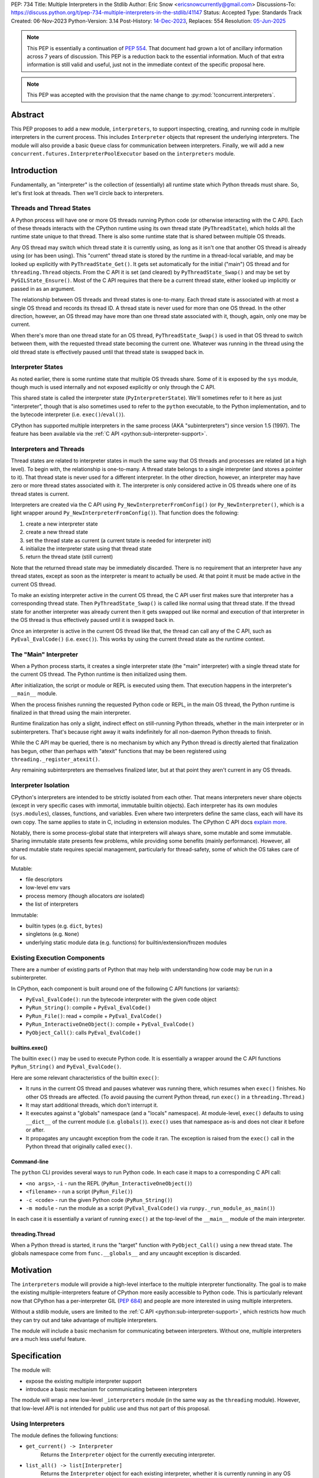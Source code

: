 PEP: 734
Title: Multiple Interpreters in the Stdlib
Author: Eric Snow <ericsnowcurrently@gmail.com>
Discussions-To: https://discuss.python.org/t/pep-734-multiple-interpreters-in-the-stdlib/41147
Status: Accepted
Type: Standards Track
Created: 06-Nov-2023
Python-Version: 3.14
Post-History: `14-Dec-2023 <https://discuss.python.org/t/pep-734-multiple-interpreters-in-the-stdlib/41147/>`__,
Replaces: 554
Resolution: `05-Jun-2025 <https://discuss.python.org/t/41147/36>`__


.. note::
   This PEP is essentially a continuation of :pep:`554`.  That document
   had grown a lot of ancillary information across 7 years of discussion.
   This PEP is a reduction back to the essential information.  Much of
   that extra information is still valid and useful, just not in the
   immediate context of the specific proposal here.

.. note::
   This PEP was accepted with the provision that the name change
   to :py:mod:`!concurrent.interpreters`.


Abstract
========

This PEP proposes to add a new module, ``interpreters``, to support
inspecting, creating, and running code in multiple interpreters in the
current process.  This includes ``Interpreter`` objects that represent
the underlying interpreters.  The module will also provide a basic
``Queue`` class for communication between interpreters.
Finally, we will add a new ``concurrent.futures.InterpreterPoolExecutor``
based on the ``interpreters`` module.


Introduction
============

Fundamentally, an "interpreter" is the collection of (essentially)
all runtime state which Python threads must share.  So, let's first
look at threads.  Then we'll circle back to interpreters.

Threads and Thread States
-------------------------

A Python process will have one or more OS threads running Python code
(or otherwise interacting with the C API).  Each of these threads
interacts with the CPython runtime using its own thread state
(``PyThreadState``), which holds all the runtime state unique to that
thread.  There is also some runtime state that is shared between
multiple OS threads.

Any OS thread may switch which thread state it is currently using, as
long as it isn't one that another OS thread is already using (or has
been using).  This "current" thread state is stored by the runtime
in a thread-local variable, and may be looked up explicitly with
``PyThreadState_Get()``.  It gets set automatically for the initial
("main") OS thread and for ``threading.Thread`` objects.  From the
C API it is set (and cleared) by ``PyThreadState_Swap()`` and may
be set by ``PyGILState_Ensure()``.  Most of the C API requires that
there be a current thread state, either looked up implicitly
or passed in as an argument.

The relationship between OS threads and thread states is one-to-many.
Each thread state is associated with at most a single OS thread and
records its thread ID.  A thread state is never used for more than one
OS thread.  In the other direction, however, an OS thread may have more
than one thread state associated with it, though, again, only one
may be current.

When there's more than one thread state for an OS thread,
``PyThreadState_Swap()`` is used in that OS thread to switch
between them, with the requested thread state becoming the current one.
Whatever was running in the thread using the old thread state is
effectively paused until that thread state is swapped back in.

Interpreter States
------------------

As noted earlier, there is some runtime state that multiple OS threads
share.  Some of it is exposed by the ``sys`` module, though much is
used internally and not exposed explicitly or only through the C API.

This shared state is called the interpreter state
(``PyInterpreterState``).  We'll sometimes refer to it here as just
"interpreter", though that is also sometimes used to refer to the
``python`` executable, to the Python implementation, and to the
bytecode interpreter (i.e. ``exec()``/``eval()``).

CPython has supported multiple interpreters in the same process (AKA
"subinterpreters") since version 1.5 (1997).  The feature has been
available via the :ref:`C API <python:sub-interpreter-support>`.

Interpreters and Threads
------------------------

Thread states are related to interpreter states in much the same way
that OS threads and processes are related (at a high level).  To
begin with, the relationship is one-to-many.
A thread state belongs to a single interpreter (and stores
a pointer to it).  That thread state is never used for a different
interpreter.  In the other direction, however, an interpreter may have
zero or more thread states associated with it.  The interpreter is only
considered active in OS threads where one of its thread states
is current.

Interpreters are created via the C API using
``Py_NewInterpreterFromConfig()`` (or ``Py_NewInterpreter()``, which
is a light wrapper around ``Py_NewInterpreterFromConfig()``).
That function does the following:

1. create a new interpreter state
2. create a new thread state
3. set the thread state as current
   (a current tstate is needed for interpreter init)
4. initialize the interpreter state using that thread state
5. return the thread state (still current)

Note that the returned thread state may be immediately discarded.
There is no requirement that an interpreter have any thread states,
except as soon as the interpreter is meant to actually be used.
At that point it must be made active in the current OS thread.

To make an existing interpreter active in the current OS thread,
the C API user first makes sure that interpreter has a corresponding
thread state.  Then ``PyThreadState_Swap()`` is called like normal
using that thread state.  If the thread state for another interpreter
was already current then it gets swapped out like normal and execution
of that interpreter in the OS thread is thus effectively paused until
it is swapped back in.

Once an interpreter is active in the current OS thread like that, the
thread can call any of the C API, such as ``PyEval_EvalCode()``
(i.e. ``exec()``).  This works by using the current thread state as
the runtime context.

The "Main" Interpreter
----------------------

When a Python process starts, it creates a single interpreter state
(the "main" interpreter) with a single thread state for the current
OS thread.  The Python runtime is then initialized using them.

After initialization, the script or module or REPL is executed using
them.  That execution happens in the interpreter's ``__main__`` module.

When the process finishes running the requested Python code or REPL,
in the main OS thread, the Python runtime is finalized in that thread
using the main interpreter.

Runtime finalization has only a slight, indirect effect on still-running
Python threads, whether in the main interpreter or in subinterpreters.
That's because right away it waits indefinitely for all non-daemon
Python threads to finish.

While the C API may be queried, there is no mechanism by which any
Python thread is directly alerted that finalization has begun,
other than perhaps with "atexit" functions that may be been
registered using ``threading._register_atexit()``.

Any remaining subinterpreters are themselves finalized later,
but at that point they aren't current in any OS threads.

Interpreter Isolation
---------------------

CPython's interpreters are intended to be strictly isolated from each
other.  That means interpreters never share objects (except in very
specific cases with immortal, immutable builtin objects).  Each
interpreter has its own modules (``sys.modules``), classes, functions,
and variables.  Even where two interpreters define the same class,
each will have its own copy.  The same applies to state in C, including
in extension modules.  The CPython C API docs `explain more`_.

.. _explain more:
   https://docs.python.org/3/c-api/init.html#bugs-and-caveats

Notably, there is some process-global state that interpreters will
always share, some mutable and some immutable.  Sharing immutable
state presents few problems, while providing some benefits (mainly
performance).  However, all shared mutable state requires special
management, particularly for thread-safety, some of which the OS
takes care of for us.

Mutable:

* file descriptors
* low-level env vars
* process memory (though allocators *are* isolated)
* the list of interpreters

Immutable:

* builtin types (e.g. ``dict``, ``bytes``)
* singletons (e.g. ``None``)
* underlying static module data (e.g. functions) for
  builtin/extension/frozen modules

Existing Execution Components
-----------------------------

There are a number of existing parts of Python that may help
with understanding how code may be run in a subinterpreter.

In CPython, each component is built around one of the following
C API functions (or variants):

* ``PyEval_EvalCode()``: run the bytecode interpreter with the given
  code object
* ``PyRun_String()``: compile + ``PyEval_EvalCode()``
* ``PyRun_File()``: read + compile + ``PyEval_EvalCode()``
* ``PyRun_InteractiveOneObject()``: compile + ``PyEval_EvalCode()``
* ``PyObject_Call()``: calls ``PyEval_EvalCode()``

builtins.exec()
^^^^^^^^^^^^^^^

The builtin ``exec()`` may be used to execute Python code.  It is
essentially a wrapper around the C API functions ``PyRun_String()``
and ``PyEval_EvalCode()``.

Here are some relevant characteristics of the builtin ``exec()``:

* It runs in the current OS thread and pauses whatever
  was running there, which resumes when ``exec()`` finishes.
  No other OS threads are affected.
  (To avoid pausing the current Python thread, run ``exec()``
  in a ``threading.Thread``.)
* It may start additional threads, which don't interrupt it.
* It executes against a "globals" namespace (and a "locals"
  namespace).  At module-level, ``exec()`` defaults to using
  ``__dict__`` of the current module (i.e. ``globals()``).
  ``exec()`` uses that namespace as-is and does not clear it before or after.
* It propagates any uncaught exception from the code it ran.
  The exception is raised from the ``exec()`` call in the Python
  thread that originally called ``exec()``.

Command-line
^^^^^^^^^^^^

The ``python`` CLI provides several ways to run Python code.  In each
case it maps to a corresponding C API call:

* ``<no args>``, ``-i`` - run the REPL
  (``PyRun_InteractiveOneObject()``)
* ``<filename>`` - run a script (``PyRun_File()``)
* ``-c <code>`` - run the given Python code (``PyRun_String()``)
* ``-m module`` - run the module as a script
  (``PyEval_EvalCode()`` via ``runpy._run_module_as_main()``)

In each case it is essentially a variant of running ``exec()``
at the top-level of the ``__main__`` module of the main interpreter.

threading.Thread
^^^^^^^^^^^^^^^^

When a Python thread is started, it runs the "target" function
with ``PyObject_Call()`` using a new thread state.  The globals
namespace come from ``func.__globals__`` and any uncaught
exception is discarded.


Motivation
==========

The ``interpreters`` module will provide a high-level interface to the
multiple interpreter functionality.  The goal is to make the existing
multiple-interpreters feature of CPython more easily accessible to
Python code.  This is particularly relevant now that CPython has a
per-interpreter GIL (:pep:`684`) and people are more interested
in using multiple interpreters.

Without a stdlib module, users are limited to the
:ref:`C API <python:sub-interpreter-support>`, which restricts how much
they can try out and take advantage of multiple interpreters.

The module will include a basic mechanism for communicating between
interpreters.  Without one, multiple interpreters are a much less
useful feature.


Specification
=============

The module will:

* expose the existing multiple interpreter support
* introduce a basic mechanism for communicating between interpreters

The module will wrap a new low-level ``_interpreters`` module
(in the same way as the ``threading`` module).
However, that low-level API is not intended for public use
and thus not part of this proposal.

Using Interpreters
------------------

The module defines the following functions:

* ``get_current() -> Interpreter``
      Returns the ``Interpreter`` object for the currently executing
      interpreter.

* ``list_all() -> list[Interpreter]``
      Returns the ``Interpreter`` object for each existing interpreter,
      whether it is currently running in any OS threads or not.

* ``create() -> Interpreter``
      Create a new interpreter and return the ``Interpreter`` object
      for it.  The interpreter doesn't do anything on its own and is
      not inherently tied to any OS thread.  That only happens when
      something is actually run in the interpreter
      (e.g. ``Interpreter.exec()``), and only while running.
      The interpreter may or may not have thread states ready to use,
      but that is strictly an internal implementation detail.

Interpreter Objects
-------------------

An ``interpreters.Interpreter`` object that represents the interpreter
(``PyInterpreterState``) with the corresponding unique ID.
There will only be one object for any given interpreter.

If the interpreter was created with ``interpreters.create()`` then
it will be destroyed as soon as all ``Interpreter`` objects with its ID
(across all interpreters) have been deleted.

``Interpreter`` objects may represent other interpreters than those
created by ``interpreters.create()``.  Examples include the main
interpreter (created by Python's runtime initialization) and those
created via the C-API, using ``Py_NewInterpreter()``.  Such
``Interpreter`` objects will not be able to interact with their
corresponding interpreters, e.g. via ``Interpreter.exec()``
(though we may relax this in the future).

Attributes and methods:

* ``id``
      (read-only) A non-negative ``int`` that identifies the
      interpreter that this ``Interpreter`` instance represents.
      Conceptually, this is similar to a process ID.

* ``__hash__()``
      Returns the hash of the interpreter's ``id``.  This is the same
      as the hash of the ID's integer value.

* ``is_running() -> bool``
      Returns ``True`` if the interpreter is currently executing code
      in its ``__main__`` module.  This excludes sub-threads.

      It refers only to if there is an OS thread
      running a script (code) in the interpreter's ``__main__`` module.
      That basically means whether or not ``Interpreter.exec()``
      is running in some OS thread.  Code running in sub-threads
      is ignored.

* ``prepare_main(**kwargs)``
      Bind one or more objects in the interpreter's ``__main__`` module.

      The keyword argument names will be used as the attribute names.
      The values will be bound as new objects, though exactly equivalent
      to the original.  Only objects specifically supported for passing
      between interpreters are allowed.  See `Shareable Objects`_.

      ``prepare_main()`` is helpful for initializing the
      globals for an interpreter before running code in it.

* ``exec(code, /)``
      Execute the given source code in the interpreter
      (in the current OS thread), using its ``__main__`` module.
      It doesn't return anything.

      This is essentially equivalent to switching to this interpreter
      in the current OS thread and then calling the builtin ``exec()``
      using this interpreter's ``__main__`` module's ``__dict__`` as
      the globals and locals.

      The code running in the current OS thread (a different
      interpreter) is effectively paused until ``Interpreter.exec()``
      finishes.  To avoid pausing it, create a new ``threading.Thread``
      and call ``Interpreter.exec()`` in it
      (like ``Interpreter.call_in_thread()`` does).

      ``Interpreter.exec()`` does not reset the interpreter's state nor
      the ``__main__`` module, neither before nor after, so each
      successive call picks up where the last one left off.  This can
      be useful for running some code to initialize an interpreter
      (e.g. with imports) before later performing some repeated task.

      If there is an uncaught exception, it will be propagated into
      the calling interpreter as an ``ExecutionFailed``.  The full error
      display of the original exception, generated relative to the
      called interpreter, is preserved on the propagated ``ExecutionFailed``.
      That includes the full traceback, with all the extra info like
      syntax error details and chained exceptions.
      If the ``ExecutionFailed`` is not caught then that full error display
      will be shown, much like it would be if the propagated exception
      had been raised in the main interpreter and uncaught.  Having
      the full traceback is particularly useful when debugging.

      If exception propagation is not desired then an explicit
      try-except should be used around the *code* passed to
      ``Interpreter.exec()``.  Likewise any error handling that depends
      on specific information from the exception must use an explicit
      try-except around the given *code*, since ``ExecutionFailed``
      will not preserve that information.

* ``call(callable, /)``
      Call the callable object in the interpreter.
      The return value is discarded.  If the callable raises an exception
      then it gets propagated as an ``ExecutionFailed`` exception,
      in the same way as ``Interpreter.exec()``.

      For now only plain functions are supported and only ones that
      take no arguments and have no cell vars.  Free globals are resolved
      against the target interpreter's ``__main__`` module.

      In the future, we can add support for arguments, closures,
      and a broader variety of callables, at least partly via pickle.
      We can also consider not discarding the return value.
      The initial restrictions are in place to allow us to get the basic
      functionality of the module out to users sooner.

* ``call_in_thread(callable, /) -> threading.Thread``
      Essentially, apply ``Interpreter.call()`` in a new thread.
      Return values are discarded and exceptions are not propagated.

      ``call_in_thread()`` is roughly equivalent to::

         def task():
             interp.call(func)
         t = threading.Thread(target=task)
         t.start()

* ``close()``
      Destroy the underlying interpreter.

Communicating Between Interpreters
----------------------------------

The module introduces a basic communication mechanism through special
queues.

There are ``interpreters.Queue`` objects, but they only proxy
the actual data structure: an unbounded FIFO queue that exists
outside any one interpreter.  These queues have special accommodations
for safely passing object data between interpreters, without violating
interpreter isolation.  This includes thread-safety.

As with other queues in Python, for each "put" the object is added to
the back and each "get" pops the next one off the front.  Every added
object will be popped off in the order it was pushed on.

Only objects that are specifically supported for passing
between interpreters may be sent through an ``interpreters.Queue``.
Note that the actual objects aren't sent, but rather their
underlying data.  However, the popped object will still be
strictly equivalent to the original.
See `Shareable Objects`_.

The module defines the following functions:

* ``create_queue(maxsize=0, *, syncobj=False) -> Queue``
      Create a new queue.  If the maxsize is zero or negative then the
      queue is unbounded.

      "syncobj" is used as the default for ``put()`` and ``put_nowait()``.

Queue Objects
-------------

``interpreters.Queue`` objects act as proxies for the underlying
cross-interpreter-safe queues exposed by the ``interpreters`` module.
Each ``Queue`` object represents the queue with the corresponding
unique ID.
There will only be one object for any given queue.

``Queue`` implements all the methods of ``queue.Queue`` except for
``task_done()`` and ``join()``, hence it is similar to
``asyncio.Queue`` and ``multiprocessing.Queue``.

Attributes and methods:

* ``id``
      (read-only) A non-negative ``int`` that identifies
      the corresponding cross-interpreter queue.
      Conceptually, this is similar to the file descriptor
      used for a pipe.

* ``maxsize``
      (read-only) Number of items allowed in the queue.
      Zero means "unbounded".

* ``__hash__()``
      Return the hash of the queue's ``id``.  This is the same
      as the hash of the ID's integer value.

* ``empty()``
      Return ``True`` if the queue is empty, ``False`` otherwise.

      This is only a snapshot of the state at the time of the call.
      Other threads or interpreters may cause this to change.

* ``full()``
      Return ``True`` if there are ``maxsize`` items in the queue.

      If the queue was initialized with ``maxsize=0`` (the default),
      then ``full()`` never returns ``True``.

      This is only a snapshot of the state at the time of the call.
      Other threads or interpreters may cause this to change.

* ``qsize()``
      Return the number of items in the queue.

      This is only a snapshot of the state at the time of the call.
      Other threads or interpreters may cause this to change.

* ``put(obj, timeout=None, *, syncobj=None)``
      Add the object to the queue.

      If ``maxsize > 0`` and the queue is full then this blocks until
      a free slot is available.  If *timeout* is a positive number
      then it only blocks at least that many seconds and then raises
      ``interpreters.QueueFull``.  Otherwise is blocks forever.

      If "syncobj" is true then the object must be
      `shareable <Shareable Objects_>`_, which means the object's data
      is passed through rather than the object itself.
      If "syncobj" is false then all objects are supported.  However,
      there are some performance penalties and all objects are copies
      (e.g. via pickle).  Thus mutable objects will never be
      automatically synchronized between interpreters.
      If "syncobj" is None (the default) then the queue's default
      value is used.

      If an object is still in the queue, and the interpreter which put
      it in the queue (i.e. to which it belongs) is destroyed, then the
      object is immediately removed from the queue.  (We may later add
      an option to replace the removed object in the queue with a
      sentinel or to raise an exception for the corresponding ``get()``
      call.)

* ``put_nowait(obj, *, syncobj=None)``
      Like ``put()`` but effectively with an immediate timeout.
      Thus if the queue is full, it immediately raises
      ``interpreters.QueueFull``.

* ``get(timeout=None) -> object``
      Pop the next object from the queue and return it.  Block while
      the queue is empty.  If a positive *timeout* is provided and an
      object hasn't been added to the queue in that many seconds
      then raise ``interpreters.QueueEmpty``.

* ``get_nowait() -> object``
      Like ``get()``, but do not block.  If the queue is not empty
      then return the next item.  Otherwise, raise
      ``interpreters.QueueEmpty``.

Shareable Objects
-----------------

``Interpreter.prepare_main()`` only works with "shareable" objects.
The same goes for ``interpreters.Queue`` (optionally).

A "shareable" object is one which may be passed from one interpreter
to another.  The object is not necessarily actually directly shared
by the interpreters.  However, even if it isn't, the shared object
should be treated as though it *were* shared directly.  That's a
strong equivalence guarantee for all shareable objects.
(See below.)

For some types (builtin singletons), the actual object is shared.
For some, the object's underlying data is actually shared but each
interpreter has a distinct object wrapping that data.  For all other
shareable types, a strict copy or proxy is made such that the
corresponding objects continue to match exactly.  In cases where
the underlying data is complex but must be copied (e.g. ``tuple``),
the data is serialized as efficiently as possible.

Shareable objects must be specifically supported internally
by the Python runtime.  However, there is no restriction against
adding support for more types later.

Here's the initial list of supported objects:

* ``str``
* ``bytes``
* ``int``
* ``float``
* ``bool`` (``True``/``False``)
* ``None``
* ``tuple`` (only with shareable items)
* ``interpreters.Queue``
* ``memoryview`` (underlying buffer actually shared)

Note that the last two on the list, queues and ``memoryview``, are
technically mutable data types, whereas the rest are not.  When any
interpreters share mutable data there is always a risk of data races.
Cross-interpreter safety, including thread-safety, is a fundamental
feature of queues.

However, ``memoryview`` does not have any native accommodations.
The user is responsible for managing thread-safety, whether passing
a token back and forth through a queue to indicate safety
(see `Synchronization`_), or by assigning sub-range exclusivity
to individual interpreters.

Most objects will be shared through queues (``interpreters.Queue``),
as interpreters communicate information between each other.
Less frequently, objects will be shared through ``prepare_main()``
to set up an interpreter prior to running code in it.  However,
``prepare_main()`` is the primary way that queues are shared,
to provide another interpreter with a means
of further communication.

Finally, a reminder: for a few types the actual object is shared,
whereas for the rest only the underlying data is shared, whether
as a copy or through a proxy.  Regardless, it always preserves
the strong equivalence guarantee of "shareable" objects.

The guarantee is that a shared object in one interpreter is strictly
equivalent to the corresponding object in the other interpreter.
In other words, the two objects will be indistinguishable from each
other.  The shared object should be treated as though the original
had been shared directly, whether or not it actually was.
That's a slightly different and stronger promise than just equality.

The guarantee is especially important for mutable objects, like
``Interpreters.Queue`` and ``memoryview``.  Mutating the object
in one interpreter will always be reflected immediately in every
other interpreter sharing the object.

Synchronization
---------------

There are situations where two interpreters should be synchronized.
That may involve sharing a resource, worker management, or preserving
sequential consistency.

In threaded programming the typical synchronization primitives are
types like mutexes.  The ``threading`` module exposes several.
However, interpreters cannot share objects which means they cannot
share ``threading.Lock`` objects.

The ``interpreters`` module does not provide any such dedicated
synchronization primitives.  Instead, ``interpreters.Queue``
objects provide everything one might need.

For example, if there's a shared resource that needs managed
access then a queue may be used to manage it, where the interpreters
pass an object around to indicate who can use the resource::

   import interpreters
   from mymodule import load_big_data, check_data

   numworkers = 10
   control = interpreters.create_queue()
   data = memoryview(load_big_data())

   def worker():
       interp = interpreters.create()
       interp.prepare_main(control=control, data=data)
       interp.exec("""if True:
           from mymodule import edit_data
           while True:
               token = control.get()
               edit_data(data)
               control.put(token)
           """)
   threads = [threading.Thread(target=worker) for _ in range(numworkers)]
   for t in threads:
       t.start()

   token = 'football'
   control.put(token)
   while True:
       control.get()
       if not check_data(data):
           break
       control.put(token)

Exceptions
----------

* ``InterpreterError``
      Indicates that some interpreter-related failure occurred.

      This exception is a subclass of ``Exception``.

* ``InterpreterNotFoundError``
      Raised from ``Interpreter`` methods after the underlying
      interpreter has been destroyed, e.g. via the C-API.

      This exception is a subclass of ``InterpreterError``.

* ``ExecutionFailed``
      Raised from ``Interpreter.exec()`` and ``Interpreter.call()``
      when there's an uncaught exception.
      The error display for this exception includes the traceback
      of the uncaught exception, which gets shown after the normal
      error display, much like happens for ``ExceptionGroup``.

      Attributes:

      * ``type`` - a representation of the original exception's class,
        with ``__name__``, ``__module__``, and ``__qualname__`` attrs.
      * ``msg`` - ``str(exc)`` of the original exception
      * ``snapshot`` - a ``traceback.TracebackException`` object
        for the original exception

      This exception is a subclass of ``InterpreterError``.

* ``QueueError``
      Indicates that some queue-related failure occurred.

      This exception is a subclass of ``Exception``.

* ``QueueNotFoundError``
      Raised from ``interpreters.Queue`` methods after the underlying
      queue has been destroyed.

      This exception is a subclass of ``QueueError``.

* ``QueueEmpty``
      Raised from ``Queue.get()`` (or ``get_nowait()`` with no default)
      when the queue is empty.

      This exception is a subclass of both ``QueueError``
      and the stdlib ``queue.Empty``.

* ``QueueFull``
      Raised from ``Queue.put()`` (with a timeout) or ``put_nowait()``
      when the queue is already at its max size.

      This exception is a subclass of both ``QueueError``
      and the stdlib ``queue.Empty``.

InterpreterPoolExecutor
-----------------------

Along with the new ``interpreters`` module, there will be a new
``concurrent.futures.InterpreterPoolExecutor``.  It will be a
derivative of ``ThreadPoolExecutor``, where each worker executes
in its own thread, but each with its own subinterpreter.

Like the other executors, ``InterpreterPoolExecutor`` will support
callables for tasks, and for the initializer.  Also like the other
executors, the arguments in both cases will be mostly unrestricted.
The callables and arguments will typically be serialized when sent
to a worker's interpreter, e.g. with pickle, like how the
``ProcessPoolExecutor`` works.  This contrasts with
``Interpreter.call()``, which will (at least initially)
be much more restricted.

Communication between workers, or between the executor
(or generally its interpreter) and the workers, may still be done
through ``interpreters.Queue`` objects, set with the initializer.

sys.implementation.supports_isolated_interpreters
-------------------------------------------------

Python implementations are not required to support subinterpreters,
though most major ones do.  If an implementation does support them
then ``sys.implementation.supports_isolated_interpreters`` will be
set to ``True``.  Otherwise it will be ``False``.  If the feature
is not supported then importing the ``interpreters`` module will
raise an ``ImportError``.

Examples
--------

The following examples demonstrate practical cases where multiple
interpreters may be useful.

Example 1:

There's a stream of requests coming in that will be handled
via workers in sub-threads.

* each worker thread has its own interpreter
* there's one queue to send tasks to workers and
  another queue to return results
* the results are handled in a dedicated thread
* each worker keeps going until it receives a "stop" sentinel (``None``)
* the results handler keeps going until all workers have stopped

::

   import interpreters
   from mymodule import iter_requests, handle_result

   tasks = interpreters.create_queue()
   results = interpreters.create_queue()

   numworkers = 20
   threads = []

   def results_handler():
       running = numworkers
       while running:
           try:
               res = results.get(timeout=0.1)
           except interpreters.QueueEmpty:
               # No workers have finished a request since last time.
               pass
           else:
               if res is None:
                   # A worker has stopped.
                   running -= 1
               else:
                   handle_result(res)
       empty = object()
       assert results.get_nowait(empty) is empty
   threads.append(threading.Thread(target=results_handler))

   def worker():
       interp = interpreters.create()
       interp.prepare_main(tasks=tasks, results=results)
       interp.exec("""if True:
           from mymodule import handle_request, capture_exception

           while True:
               req = tasks.get()
               if req is None:
                   # Stop!
                   break
               try:
                   res = handle_request(req)
               except Exception as exc:
                   res = capture_exception(exc)
               results.put(res)
           # Notify the results handler.
           results.put(None)
           """)
   threads.extend(threading.Thread(target=worker) for _ in range(numworkers))

   for t in threads:
       t.start()

   for req in iter_requests():
       tasks.put(req)
   # Send the "stop" signal.
   for _ in range(numworkers):
       tasks.put(None)

   for t in threads:
       t.join()

Example 2:

This case is similar to the last as there are a bunch of workers
in sub-threads.  However, this time the code is chunking up a big array
of data, where each worker processes one chunk at a time.  Copying
that data to each interpreter would be exceptionally inefficient,
so the code takes advantage of directly sharing ``memoryview`` buffers.

* all the interpreters share the buffer of the source array
* each one writes its results to a second shared buffer
* there's use a queue to send tasks to workers
* only one worker will ever read any given index in the source array
* only one worker will ever write to any given index in the results
  (this is how it ensures thread-safety)

::

   import interpreters
   import queue
   from mymodule import read_large_data_set, use_results

   numworkers = 3
   data, chunksize = read_large_data_set()
   buf = memoryview(data)
   numchunks = (len(buf) + 1) / chunksize
   results = memoryview(b'\0' * numchunks)

   tasks = interpreters.create_queue()

   def worker(id):
       interp = interpreters.create()
       interp.prepare_main(data=buf, results=results, tasks=tasks)
       interp.exec("""if True:
           from mymodule import reduce_chunk

           while True:
               req = tasks.get()
               if res is None:
                   # Stop!
                   break
               resindex, start, end = req
               chunk = data[start: end]
               res = reduce_chunk(chunk)
               results[resindex] = res
           """)
   threads = [threading.Thread(target=worker) for _ in range(numworkers)]
   for t in threads:
       t.start()

   for i in range(numchunks):
       # Assume there's at least one worker running still.
       start = i * chunksize
       end = start + chunksize
       if end > len(buf):
           end = len(buf)
       tasks.put((start, end, i))
   # Send the "stop" signal.
   for _ in range(numworkers):
       tasks.put(None)

   for t in threads:
       t.join()

   use_results(results)


Rationale
=========

A Minimal API
-------------

Since the core dev team has no real experience with
how users will make use of multiple interpreters in Python code, this
proposal purposefully keeps the initial API as lean and minimal as
possible.  The objective is to provide a well-considered foundation
on which further (more advanced) functionality may be added later,
as appropriate.

That said, the proposed design incorporates lessons learned from
existing use of subinterpreters by the community, from existing stdlib
modules, and from other programming languages.  It also factors in
experience from using subinterpreters in the CPython test suite and
using them in `concurrency benchmarks`_.

.. _concurrency benchmarks:
   https://github.com/ericsnowcurrently/concurrency-benchmarks

create(), create_queue()
------------------------

Typically, users call a type to create instances of the type, at which
point the object's resources get provisioned.  The ``interpreters``
module takes a different approach, where users must call ``create()``
to get a new interpreter or ``create_queue()`` for a new queue.
Calling ``interpreters.Interpreter()`` directly only returns a wrapper
around an existing interpreters (likewise for
``interpreters.Queue()``).

This is because interpreters (and queues) are special resources.
They exist globally in the process and are not managed/owned by the
current interpreter.  Thus the ``interpreters`` module makes creating
an interpreter (or queue) a visibly distinct operation from creating
an instance of ``interpreters.Interpreter``
(or ``interpreters.Queue``).

Interpreter.prepare_main() Sets Multiple Variables
--------------------------------------------------

``prepare_main()`` may be seen as a setter function of sorts.
It supports setting multiple names at once,
e.g. ``interp.prepare_main(spam=1, eggs=2)``, whereas most setters
set one item at a time.  The main reason is for efficiency.

To set a value in the interpreter's ``__main__.__dict__``, the
implementation must first switch the OS thread to the identified
interpreter, which involves some non-negligible overhead.  After
setting the value it must switch back.
Furthermore, there is some additional overhead to the mechanism
by which it passes objects between interpreters, which can be
reduced in aggregate if multiple values are set at once.

Therefore, ``prepare_main()`` supports setting multiple
values at once.

Propagating Exceptions
----------------------

An uncaught exception from a subinterpreter,
via ``Interpreter.exec()``,
could either be (effectively) ignored,
like ``threading.Thread()`` does,
or propagated, like the builtin ``exec()`` does.
Since ``Interpreter.exec()`` is a synchronous operation,
like the builtin ``exec()``, uncaught exceptions are propagated.

However, such exceptions are not raised directly.  That's because
interpreters are isolated from each other and must not share objects,
including exceptions.  That could be addressed by raising a surrogate
of the exception, whether a summary, a copy, or a proxy that wraps it.
Any of those could preserve the traceback, which is useful for
debugging.  The ``ExecutionFailed`` that gets raised
is such a surrogate.

There's another concern to consider.  If a propagated exception isn't
immediately caught, it will bubble up through the call stack until
caught (or not).  In the case that code somewhere else may catch it,
it is helpful to identify that the exception came from a subinterpreter
(i.e. a "remote" source), rather than from the current interpreter.
That's why ``Interpreter.exec()`` raises ``ExecutionFailed`` and why
it is a plain ``Exception``, rather than a copy or proxy with a class
that matches the original exception.  For example, an uncaught
``ValueError`` from a subinterpreter would never get caught in a later
``try: ... except ValueError: ...``.  Instead, ``ExecutionFailed``
must be handled directly.

In contrast, exceptions propagated from ``Interpreter.call()`` do not
involve ``ExecutionFailed`` but are raised directly, as though originating
in the calling interpreter.  This is because ``Interpreter.call()`` is
a higher level method that uses pickle to support objects that can't
normally be passed between interpreters.

Limited Object Sharing
----------------------

As noted in `Interpreter Isolation`_, only a small number of builtin
objects may be truly shared between interpreters.  In all other cases
objects can only be shared indirectly, through copies or proxies.

The set of objects that are shareable as copies through queues
(and ``Interpreter.prepare_main()``) is limited for the sake of
efficiency.

Supporting sharing of *all* objects is possible (via pickle)
but not part of this proposal.  For one thing, it's helpful to know
in those cases that only an efficient implementation is being used.
Furthermore, in those cases supporting mutable objects via pickling
would violate the guarantee that "shared" objects be equivalent
(and stay that way).

Objects vs. ID Proxies
----------------------

For both interpreters and queues, the low-level module makes use of
proxy objects that expose the underlying state by their corresponding
process-global IDs.  In both cases the state is likewise process-global
and will be used by multiple interpreters.  Thus they aren't suitable
to be implemented as ``PyObject``, which is only really an option for
interpreter-specific data.  That's why the ``interpreters`` module
instead provides objects that are weakly associated through the ID.


Rejected Ideas
==============

See :pep:`PEP 554 <554#rejected-ideas>`.


Copyright
=========

This document is placed in the public domain or under the
CC0-1.0-Universal license, whichever is more permissive.
